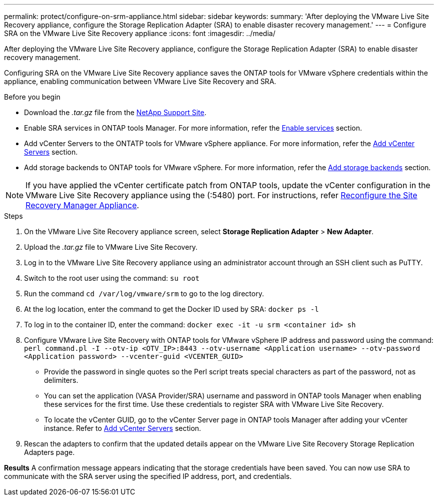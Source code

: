 ---
permalink: protect/configure-on-srm-appliance.html
sidebar: sidebar
keywords:
summary: 'After deploying the VMware Live Site Recovery appliance, configure the Storage Replication Adapter (SRA) to enable disaster recovery management.'
---
= Configure SRA on the VMware Live Site Recovery appliance
:icons: font
:imagesdir: ../media/

[.lead]
After deploying the VMware Live Site Recovery appliance, configure the Storage Replication Adapter (SRA) to enable disaster recovery management.

Configuring SRA on the VMware Live Site Recovery appliance saves the ONTAP tools for VMware vSphere credentials within the appliance, enabling communication between VMware Live Site Recovery and SRA.

.Before you begin

* Download the _.tar.gz_ file from the https://mysupport.netapp.com/site/products/all/details/otv10/downloads-tab[NetApp Support Site].
* Enable SRA services in ONTAP tools Manager. For more information, refer the link:../manage/enable-services.html[Enable services] section.
* Add vCenter Servers to the ONTATP tools for VMware vSphere appliance. For more information, refer the link:../configure/add-vcenter.html[Add vCenter Servers] section.
* Add storage backends to ONTAP tools for VMware vSphere. For more information, refer the link:../configure/add-storage-backend.html[Add storage backends] section.

[NOTE]
If you have applied the vCenter certificate patch from ONTAP tools, update the vCenter configuration in the VMware Live Site Recovery appliance using the (:5480) port. For instructions, refer https://techdocs.broadcom.com/us/en/vmware-cis/live-recovery/site-recovery-manager/8-8/site-recovery-manager-installation-and-configuration-8-8/reconfiguring-the-site-recovery-manager-virtual-appliance/reconfigure-the-site-recovery-manager-appliance.html[Reconfigure the Site Recovery Manager Appliance].

// added the note for OTVDOC-319 - jani
.Steps
//On vSphere client menu, select NetApp ONTAP tools > Settings > Administrative Settings > Manage Capabilities > Enable Storage Replication Adapter (SRA) 
//Github issue 54

. On the VMware Live Site Recovery appliance screen, select *Storage Replication Adapter* > *New Adapter*.
. Upload the _.tar.gz_ file to VMware Live Site Recovery.
. Log in to the VMware Live Site Recovery appliance using an administrator account through an SSH client such as PuTTY.
. Switch to the root user using the command: `su root`
. Run the command `cd /var/log/vmware/srm` to go to the log directory.
. At the log location, enter the command to get the Docker ID used by SRA: `docker ps -l`
. To log in to the container ID, enter the command: `docker exec -it -u srm <container id> sh`
. Configure VMware Live Site Recovery with ONTAP tools for VMware vSphere IP address and password using the command: `perl command.pl -I --otv-ip <OTV_IP>:8443 --otv-username <Application username> --otv-password <Application password> --vcenter-guid <VCENTER_GUID>`
[NOTE]
* Provide the password in single quotes so the Perl script treats special characters as part of the password, not as delimiters.
* You can set the application (VASA Provider/SRA) username and password in ONTAP tools Manager when enabling these services for the first time.  Use these credentials to register SRA with VMware Live Site Recovery.
* To locate the vCenter GUID, go to the vCenter Server page in ONTAP tools Manager after adding your vCenter instance. Refer to link:../configure/add-vcenter.html[Add vCenter Servers] section.
// Github issue 100. Github feedback 109, need to replicate in 10.4
. Rescan the adapters to confirm that the updated details appear on the VMware Live Site Recovery Storage Replication Adapters page.

*Results*
A confirmation message appears indicating that the storage credentials have been saved. 
You can now use SRA to communicate with the SRA server using the specified IP address, port, and credentials.